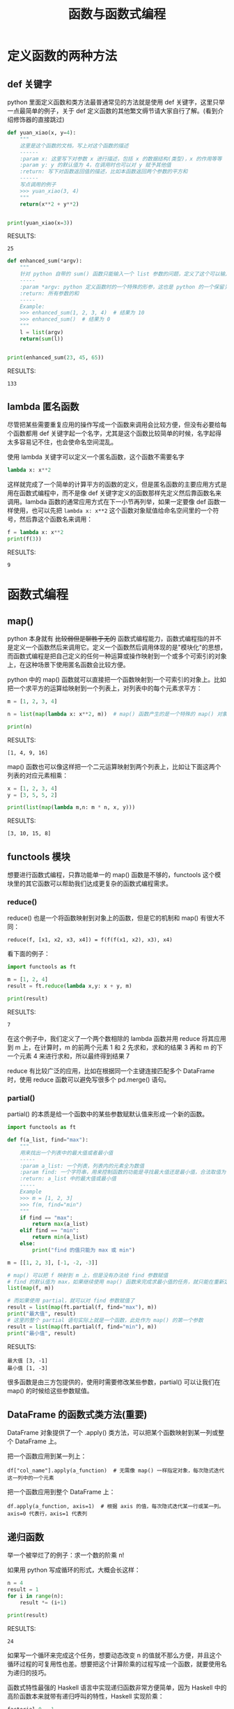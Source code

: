 #+TITLE: 函数与函数式编程

* 定义函数的两种方法
** def 关键字
python 里面定义函数和类方法最普通常见的方法就是使用 def 关键字，这里只举一点最简单的例子，关于 def 定义函数的其他繁文缛节请大家自行了解。(看到介绍修饰器的直接跳过)

#+begin_src python :results output
def yuan_xiao(x, y=4):
    """
    这里是这个函数的文档，写上对这个函数的描述
    ------
    :param x: 这里写下对参数 x 进行描述，包括 x 的数据结构(类型)，x 的作用等等
    :param y: y 的默认值为 4，在调用时也可以对 y 赋予其他值
    :return: 写下对函数返回值的描述，比如本函数返回两个参数的平方和
    ------
    写点调用的例子
    >>> yuan_xiao(3, 4)
    """
    return(x**2 + y**2)


print(yuan_xiao(x=3))
#+end_src

RESULTS:
: 25

#+begin_src python :results output
def enhanced_sum(*argv):
    """
    针对 python 自带的 sum() 函数只能输入一个 list 参数的问题，定义了这个可以输入多个数值参数的求和函数
    -----
    :param *argv: python 定义函数时的一个特殊的形参，这也是 python 的一个保留关键字，本质是一个可索引的参数列表(tuple)，在函数体内用 argv 来调用
    :return: 所有参数的和
    -----
    Example:
    >>> enhanced_sum(1, 2, 3, 4)  # 结果为 10
    >>> enhanced_sum()  # 结果为 0
    """
    l = list(argv)
    return(sum(l))


print(enhanced_sum(23, 45, 65))
#+end_src

RESULTS:
: 133

** lambda 匿名函数

尽管把某些需要重复应用的操作写成一个函数来调用会比较方便，但没有必要给每个函数都用 def 关键字起一个名字，尤其是这个函数比较简单的时候，名字起得太多容易记不住，也会使命名空间混乱。

使用 lambda 关键字可以定义一个匿名函数，这个函数不需要名字

#+begin_src python :results output
lambda x: x**2
#+end_src

这样就完成了一个简单的计算平方的函数的定义，但是匿名函数的主要应用方式是用在函数式编程中，而不是像 def 关键字定义的函数那样先定义然后靠函数名来调用。lambda 函数的通常应用方式在下一小节再列举，如果一定要像 def 函数一样使用，也可以先把 =lambda x: x**2= 这个函数对象赋值给命名空间里的一个符号，然后靠这个函数名来调用：

#+begin_src python :results output
f = lambda x: x**2
print(f(3))
#+end_src

RESULTS:
: 9

* 函数式编程
** map()
python 本身就有 +比较弱但是聊胜于无的+ 函数式编程能力，函数式编程指的并不是定义一个函数然后来调用它。定义一个函数然后调用体现的是"模块化"的思想，而函数式编程是把自己定义的任何一种运算或操作映射到一个或多个可索引的对象上，在这种场景下使用匿名函数会比较方便。

python 中的 map() 函数就可以直接把一个函数映射到一个可索引的对象上。比如把一个求平方的运算给映射到一个列表上，对列表中的每个元素求平方：
#+begin_src python :results output
m = [1, 2, 3, 4]

n = list(map(lambda x: x**2, m))  # map() 函数产生的是一个特殊的 map() 对象，所以要再用 list() 来把它转换成列表

print(n)
#+end_src

RESULTS:
: [1, 4, 9, 16]

map() 函数也可以像这样把一个二元运算映射到两个列表上，比如让下面这两个列表的对应元素相乘：

#+begin_src python :results output
x = [1, 2, 3, 4]
y = [3, 5, 5, 2]

print(list(map(lambda m,n: m * n, x, y)))
#+end_src

RESULTS:
: [3, 10, 15, 8]

** functools 模块
想要进行函数式编程，只靠功能单一的 map() 函数是不够的，functools 这个模块里的其它函数可以帮助我们达成更复杂的函数式编程需求。
*** reduce()
reduce() 也是一个将函数映射到对象上的函数，但是它的机制和 map() 有很大不同：

: reduce(f, [x1, x2, x3, x4]) = f(f(f(x1, x2), x3), x4)

看下面的例子：
#+begin_src python :results output
import functools as ft

m = [1, 2, 4]
result = ft.reduce(lambda x,y: x + y, m)

print(result)
#+end_src

RESULTS:
: 7

在这个例子中，我们定义了一个两个数相除的 lambda 函数并用 reduce 将其应用到 m 上，在计算时，m 的前两个元素 1 和 2 先求和，求和的结果 3 再和 m 的下一个元素 4 来进行求和，所以最终得到结果 7

reduce 有比较广泛的应用，比如在根据同一个主键连接匹配多个 DataFrame 时，使用 reduce 函数可以避免写很多个 pd.merge() 语句。

*** partial()
partial() 的本质是给一个函数中的某些参数赋默认值来形成一个新的函数。
#+begin_src python :results output
import functools as ft

def f(a_list, find="max"):
    """
    用来找出一个列表中的最大值或者最小值
    -----
    :param a_list: 一个列表，列表内的元素全为数值
    :param find: 一个字符串，用来控制函数的功能是寻找最大值还是最小值，合法取值为 "max"，"min"
    :return: a_list 中的最大值或最小值
    -----
    Example
    >>> m = [1, 2, 3]
    >>> f(m, find="min")
    """
    if find == "max":
        return max(a_list)
    elif find == "min":
        return min(a_list)
    else:
        print("find 的值只能为 max 或 min")

m = [[1, 2, 3], [-1, -2, -3]]
  
# map() 可以把 f 映射到 m 上，但是没有办法给 find 参数赋值
# find 的默认值为 max，如果继续使用 map() 函数来完成求最小值的任务，就只能在重新定义一个函数，无法再使用 f 这个函数
list(map(f, m))

# 而如果使用 partial，就可以对 find 参数赋值了
result = list(map(ft.partial(f, find="max"), m))
print("最大值", result)
# 这里的整个 partial 语句实际上就是一个函数，此处作为 map() 的第一个参数
result = list(map(ft.partial(f, find="min"), m))
print("最小值", result)
#+end_src

RESULTS:
: 最大值 [3, -1]
: 最小值 [1, -3]

很多函数是由三方包提供的，使用时需要修改某些参数，partial() 可以让我们在 map() 的时候给这些参数赋值。

** DataFrame 的函数式类方法(重要)

DataFrame 对象提供了一个 .apply() 类方法，可以把某个函数映射到某一列或整个 DataFrame 上。

把一个函数应用到某一列上：
: df["col_name"].apply(a_function)  # 无需像 map() 一样指定对象，每次隐式迭代这一列中的一个元素

把一个函数应用到整个 DataFrame 上：
: df.apply(a_function, axis=1)  # 根据 axis 的值，每次隐式迭代某一行或某一列。axis=0 代表行，axis=1 代表列

** 递归函数
举一个被举烂了的例子：求一个数的阶乘 n!

如果用 python 写成循环的形式，大概会长这样：

#+begin_src python :results output
n = 4
result = 1
for i in range(n):
    result *= (i+1)
    
print(result)
#+end_src

RESULTS:
: 24

如果写一个循环来完成这个任务，想要动态改变 n 的值就不那么方便，并且这个循环过程的可复用性也差。想要把这个计算阶乘的过程写成一个函数，就要使用名为递归的技巧。

函数式特性最强的 Haskell 语言中实现递归函数非常方便简单，因为 Haskell 中的高阶函数本来就带有递归呼叫的特性，Haskell 实现阶乘：
#+begin_src Haskell
factorial 0 = 1
factorial n = n * factorial (n-1)
#+end_src

Python 这类非函数式语言里要实现类似的效果，就要通过在函数的定义中调用自己来做到。Python 通过递归函数实现阶乘：
#+begin_src python :results output
def factorial(n):
    """
    计算 n 的阶乘
    """
    if n == 0:
        return(1)
    else:
        return(n * factorial(n-1))
    

print(factorial(4))
#+end_src

RESULTS:
: 24

有一些需要反复进行的复杂过程，写成循环的形式会很难受，比如寻路算法里的每个对象的每一次路径探索。显式循环是一个略有点落后的编程方法，现代很多编程语言都在刻意地弱化它，能不用显式循环的时候就尽量不用。
* 参考资料
- [[https://ai.google/research/pubs/pub62][MapReduce: Simplified Data Processing on Large Clusters]]
